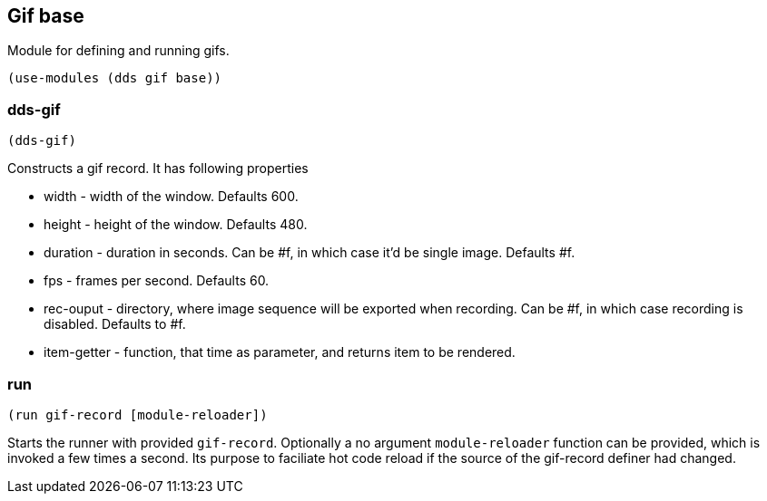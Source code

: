 == Gif base

Module for defining and running gifs. 

[source,scheme]
----
(use-modules (dds gif base))
----

=== dds-gif

[source,scheme]
----
(dds-gif)
----

Constructs a gif record. It has following properties

* width - width of the window. Defaults 600.
* height - height of the window. Defaults 480.
* duration - duration in seconds. Can be #f, in which case it'd be single image. Defaults #f.
* fps - frames per second. Defaults 60.
* rec-ouput - directory, where image sequence will be exported when recording. Can be #f, in which case recording is disabled. Defaults to #f.
* item-getter - function, that time as parameter, and returns item to be rendered.

=== run

[source,scheme]
----
(run gif-record [module-reloader])
----

Starts the runner with provided `gif-record`. Optionally a no argument `module-reloader` function can be provided, which is invoked a few times a second. Its purpose to faciliate hot code reload if the source of the gif-record definer had changed. 
